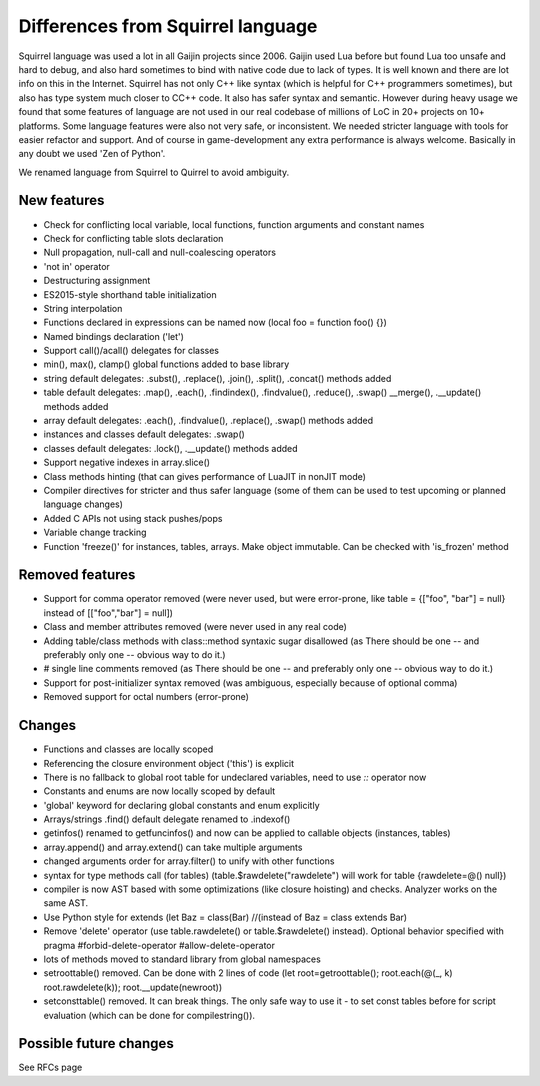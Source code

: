 .. _diff_from_original:

*******************************************
Differences from Squirrel language
*******************************************

.. index::
    single: diff_from_original


Squirrel language was used a lot in all Gaijin projects since 2006.
Gaijin used Lua before but found Lua too unsafe and hard to debug, and also hard sometimes to bind with native code due to lack of types.
It is well known and there are lot info on this in the Internet.
Squirrel has not only C++ like syntax (which is helpful for C++ programmers sometimes), but also has type system much closer to C\C++ code.
It also has safer syntax and semantic.
However during heavy usage we found that some features of language are not used in our real codebase of millions of LoC in 20+ projects on 10+ platforms.
Some language features were also not very safe, or inconsistent. We needed stricter language with tools for easier refactor and support.
And of course in game-development any extra performance is always welcome.
Basically in any doubt we used 'Zen of Python'.

We renamed language from Squirrel to Quirrel to avoid ambiguity.

------------
New features
------------

* Check for conflicting local variable, local functions, function arguments and constant names
* Check for conflicting table slots declaration
* Null propagation, null-call and null-coalescing operators
* 'not in' operator
* Destructuring assignment
* ES2015-style shorthand table initialization
* String interpolation
* Functions declared in expressions can be named now (local foo = function foo() {})
* Named bindings declaration ('let')
* Support call()/acall() delegates for classes
* min(), max(), clamp() global functions added to base library
* string default delegates: .subst(), .replace(), .join(), .split(), .concat() methods added
* table default delegates: .map(), .each(), .findindex(), .findvalue(), .reduce(), .swap()
  __merge(), .__update() methods added
* array default delegates: .each(), .findvalue(), .replace(), .swap() methods added
* instances and classes default delegates: .swap()
* classes default delegates: .lock(), .__update() methods added
* Support negative indexes in array.slice()
* Class methods hinting (that can gives performance of LuaJIT in nonJIT mode)
* Compiler directives for stricter and thus safer language (some of them can be used to test upcoming or planned language changes)
* Added C APIs not using stack pushes/pops
* Variable change tracking
* Function 'freeze()' for instances, tables, arrays. Make object immutable. Can be checked with 'is_frozen' method


----------------
Removed features
----------------

* Support for comma operator removed (were never used, but were error-prone, like table = {["foo", "bar"] = null} instead of [["foo","bar"] = null])
* Class and member attributes removed (were never used in any real code)
* Adding table/class methods with class::method syntaxic sugar disallowed (as There should be one -- and preferably only one -- obvious way to do it.)
* # single line comments removed (as There should be one -- and preferably only one -- obvious way to do it.)
* Support for post-initializer syntax removed (was ambiguous, especially because of optional comma)
* Removed support for octal numbers (error-prone)

----------------
Changes
----------------

* Functions and classes are locally scoped
* Referencing the closure environment object ('this') is explicit
* There is no fallback to global root table for undeclared variables, need to use `::` operator now
* Constants and enums are now locally scoped by default
* 'global' keyword for declaring global constants and enum explicitly
* Arrays/strings .find() default delegate renamed to .indexof()
* getinfos() renamed to getfuncinfos() and now can be applied to callable objects (instances, tables)
* array.append() and array.extend() can take multiple arguments
* changed arguments order for array.filter() to unify with other functions
* syntax for type methods call (for tables) (table.$rawdelete("rawdelete") will work for table {rawdelete=@() null})
* compiler is now AST based with some optimizations (like closure hoisting) and checks. Analyzer works on the same AST.
* Use Python style for extends (let Baz = class(Bar) //(instead of Baz = class extends Bar)
* Remove 'delete' operator (use table.rawdelete() or table.$rawdelete() instead). Optional behavior specified with pragma #forbid-delete-operator #allow-delete-operator
* lots of methods moved to standard library from global namespaces
* setroottable() removed. Can be done with 2 lines of code (let root=getroottable(); root.each(@(_, k) root.rawdelete(k)); root.__update(newroot))
* setconsttable() removed. It can break things. The only safe way to use it - to set const tables before for script evaluation (which can be done for compilestring()).

--------------------------------
Possible future changes
--------------------------------

See RFCs page

